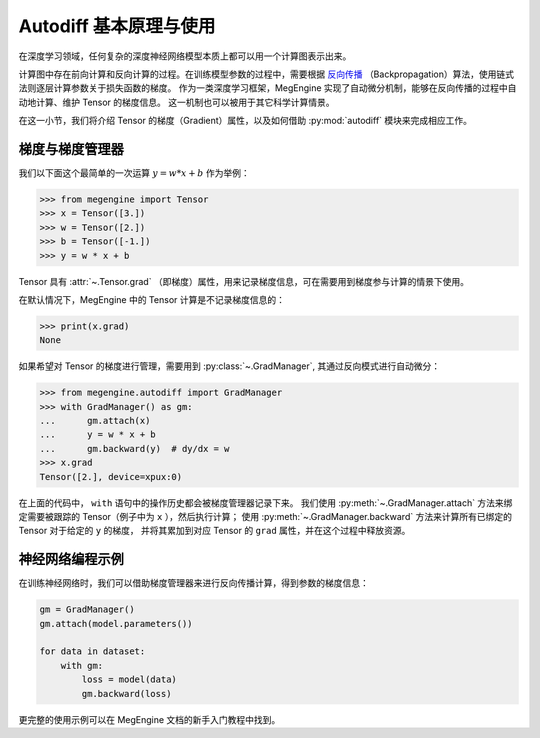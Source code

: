 .. _autodiff-guide:

=======================
Autodiff 基本原理与使用
=======================

在深度学习领域，任何复杂的深度神经网络模型本质上都可以用一个计算图表示出来。

计算图中存在前向计算和反向计算的过程。在训练模型参数的过程中，需要根据 `反向传播 <https://en.wikipedia.org/wiki/Backpropagation>`_ （Backpropagation）算法，使用链式法则逐层计算参数关于损失函数的梯度。
作为一类深度学习框架，MegEngine 实现了自动微分机制，能够在反向传播的过程中自动地计算、维护 Tensor 的梯度信息。
这一机制也可以被用于其它科学计算情景。

在这一小节，我们将介绍 Tensor 的梯度（Gradient）属性，以及如何借助 :py:mod:`autodiff` 模块来完成相应工作。

梯度与梯度管理器
----------------

我们以下面这个最简单的一次运算 :math:`y=w*x+b` 作为举例：

>>> from megengine import Tensor
>>> x = Tensor([3.])
>>> w = Tensor([2.])
>>> b = Tensor([-1.])
>>> y = w * x + b

Tensor 具有 :attr:`~.Tensor.grad` （即梯度）属性，用来记录梯度信息，可在需要用到梯度参与计算的情景下使用。

在默认情况下，MegEngine 中的 Tensor 计算是不记录梯度信息的：

>>> print(x.grad)
None

如果希望对 Tensor 的梯度进行管理，需要用到 :py:class:`~.GradManager`, 其通过反向模式进行自动微分：

>>> from megengine.autodiff import GradManager
>>> with GradManager() as gm:
...      gm.attach(x)
...      y = w * x + b
...      gm.backward(y)  # dy/dx = w
>>> x.grad
Tensor([2.], device=xpux:0)  

在上面的代码中， ``with`` 语句中的操作历史都会被梯度管理器记录下来。
我们使用 :py:meth:`~.GradManager.attach` 方法来绑定需要被跟踪的 Tensor（例子中为 ``x`` ），然后执行计算；
使用 :py:meth:`~.GradManager.backward` 方法来计算所有已绑定的 Tensor 对于给定的 ``y`` 的梯度，
并将其累加到对应 Tensor 的 ``grad`` 属性，并在这个过程中释放资源。

.. seealso::

   * 可以通过 :py:meth:`.Tensor.detach` 方法来返回一个解绑后的 Tensor.
   * 可以通过 :py:meth:`~.GradManager.attached_tensors` 接口来查询当前梯度管理器中绑定的 Tensor.

   我们还可以使用 :py:meth:`~.GradManager.record` 和 :py:meth:`~.GradManager.release` 来代替 ``with`` 语义，
   更多用法说明可参考 :py:class:`~.GradManager` API 文档。

神经网络编程示例
----------------

在训练神经网络时，我们可以借助梯度管理器来进行反向传播计算，得到参数的梯度信息：

.. code-block:: python

   gm = GradManager()
   gm.attach(model.parameters())

   for data in dataset:
       with gm:
           loss = model(data)
           gm.backward(loss)

更完整的使用示例可以在 MegEngine 文档的新手入门教程中找到。
